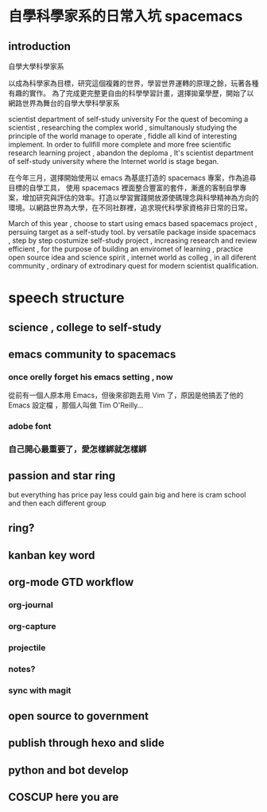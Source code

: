 

* 自學科學家系的日常入坑 spacemacs
** introduction 
 自學大學科學家系


  以成為科學家為目標，研究這個複雜的世界，學習世界運轉的原理之餘，玩著各種有趣的實作。
  為了完成更完整更自由的科學學習計畫，選擇拋棄學歷，開始了以網路世界為舞台的自學大學科學家系
  
  scientist department of self-study university
  For the quest of becoming a scientist , researching the complex world , simultanously studying the principle of the world manage to operate , fiddle all kind of interesting implement.
  In order to fullfill more complete and more free scientific research learning project , abandon the deploma , It's scientist department of self-study university 
  where the Internet world is stage began.

  在今年三月，選擇開始使用以 emacs 為基底打造的 spacemacs 專案，作為追尋目標的自學工具，
  使用 spacemacs 裡面整合豐富的套件，漸進的客制自學專案，增加研究與評估的效率。打造以學習實踐開放源使碼理念與科學精神為方向的環境。以網路世界為大學，在不同社群裡，追求現代科學家資格非日常的日常。

  March of this year , choose to start using emacs based spacemacs project , persuing target as a self-study tool.
  by versatile package inside spacemacs , step by step costumize self-study project , increasing research and review efficient ,
  for the purpose of building an enviromet of learning , practice open source idea and science spirit , internet world as colleg , in all diferent community ,
  ordinary of extrodinary quest for modern scientist qualification.
* speech structure
** science , college to self-study 
** emacs community to spacemacs
*** once orelly forget his emacs setting , now
從前有一個人原本用 Emacs，但後來卻跑去用 Vim 了，原因是他搞丟了他的 Emacs 設定檔 ，那個人叫做 Tim O'Reilly...
*** adobe font
*** 自己開心最重要了，愛怎樣綁就怎樣綁
** passion and star ring 
but everything has price 
pay less could gain big
and here is cram school
and then each different group 
** ring?
** kanban key word  
** org-mode GTD workflow
*** org-journal
*** org-capture 
*** projectile
*** notes?
*** sync with magit 
** open source to government 
** publish through hexo and slide
** python and bot develop 
** COSCUP here you are 
